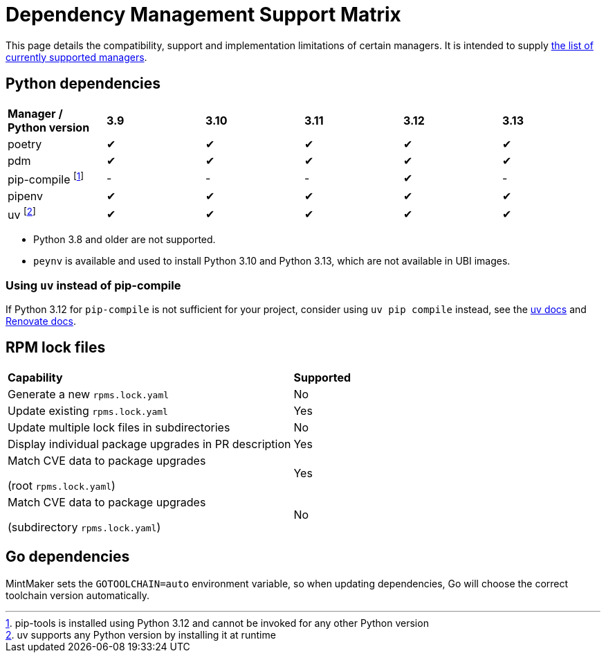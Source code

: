= Dependency Management Support Matrix

This page details the compatibility, support and implementation limitations
of certain managers. It is intended to supply xref:mintmaker:user.adoc#available-managers[the list of currently supported managers].

== Python dependencies

|===
| *Manager / Python version* | *3.9* | *3.10* | *3.11* | *3.12* | *3.13*
| poetry | ✔ | ✔ | ✔ | ✔ | ✔
| pdm | ✔ | ✔ | ✔ | ✔ | ✔
| pip-compile footnote:[pip-tools is installed using Python 3.12 and cannot be invoked for any other Python version] | - | - | - | ✔ | -
| pipenv | ✔ | ✔ | ✔ | ✔ | ✔
| uv footnote:[uv supports any Python version by installing it at runtime] | ✔ | ✔ | ✔ | ✔ | ✔
|===

- Python 3.8 and older are not supported.
- `peynv` is available and used to install Python 3.10 and Python 3.13, which are not available in UBI images.

=== Using `uv` instead of pip-compile

If Python 3.12 for `pip-compile` is not sufficient for your project, consider using `uv pip compile` instead, see the https://docs.astral.sh/uv/pip/compatibility/#pip-compile-defaults[uv docs] and https://docs.renovatebot.com/modules/manager/pip-compile/#additional-information[Renovate docs].

== RPM lock files

|===
| *Capability* | *Supported*
| Generate a new `rpms.lock.yaml` | No
| Update existing `rpms.lock.yaml` | Yes
| Update multiple lock files in subdirectories | No
| Display individual package upgrades in PR description | Yes
a| Match CVE data to package upgrades

(root `rpms.lock.yaml`) | Yes
a| Match CVE data to package upgrades

(subdirectory `rpms.lock.yaml`) | No
|===

== Go dependencies

MintMaker sets the `GOTOOLCHAIN=auto` environment variable, so when updating dependencies,
Go will choose the correct toolchain version automatically.
